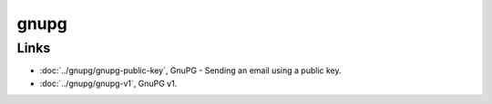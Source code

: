 gnupg
*****

Links
=====

- :doc:`../gnupg/gnupg-public-key`, GnuPG - Sending an email using a public key.
- :doc:`../gnupg/gnupg-v1`, GnuPG v1.

